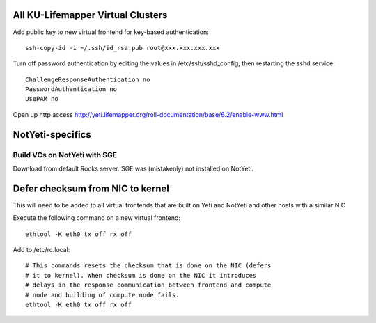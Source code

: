 ----------------------------------
All KU-Lifemapper Virtual Clusters
----------------------------------

Add public key to new virtual frontend for key-based authentication::

    ssh-copy-id -i ~/.ssh/id_rsa.pub root@xxx.xxx.xxx.xxx

Turn off password authentication by editing the values in /etc/ssh/sshd_config, 
then restarting the sshd service::

    ChallengeResponseAuthentication no
    PasswordAuthentication no
    UsePAM no 

Open up http access http://yeti.lifemapper.org/roll-documentation/base/6.2/enable-www.html

-----------------
NotYeti-specifics
-----------------
Build VCs on NotYeti with SGE
-----------------------------

Download from default Rocks server.  SGE was (mistakenly) not installed on NotYeti.

---------------------------------
Defer checksum from NIC to kernel
---------------------------------

This will need to be added to all virtual frontends that are built on Yeti and 
NotYeti and other hosts with a similar NIC 

Execute the following command on a new virtual frontend::

    ethtool -K eth0 tx off rx off 

Add to /etc/rc.local::

    # This commands resets the checksum that is done on the NIC (defers 
    # it to kernel). When checksum is done on the NIC it introduces 
    # delays in the response communication between frontend and compute 
    # node and building of compute node fails.
    ethtool -K eth0 tx off rx off
